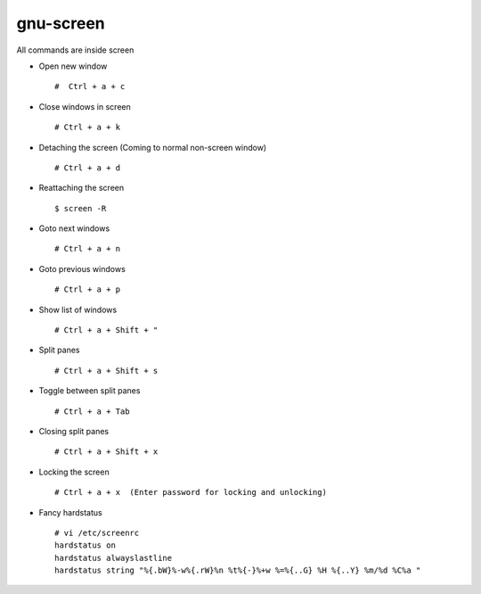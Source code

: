 gnu-screen
==========

All commands are inside screen 

* Open new window ::
        
        #  Ctrl + a + c 

* Close windows in screen :: 

	# Ctrl + a + k 

* Detaching the screen (Coming to normal non-screen window) :: 

	# Ctrl + a + d 

* Reattaching the screen :: 

	$ screen -R 

* Goto next windows :: 

	# Ctrl + a + n 

* Goto previous windows :: 
	
	# Ctrl + a + p 

* Show list of windows :: 

	# Ctrl + a + Shift + " 

* Split panes :: 
	
	# Ctrl + a + Shift + s 

* Toggle between split panes :: 

	# Ctrl + a + Tab 

* Closing split panes :: 

	# Ctrl + a + Shift + x 

* Locking the screen ::

	# Ctrl + a + x  (Enter password for locking and unlocking)

* Fancy hardstatus :: 
	
	# vi /etc/screenrc 
	hardstatus on
	hardstatus alwayslastline
	hardstatus string "%{.bW}%-w%{.rW}%n %t%{-}%+w %=%{..G} %H %{..Y} %m/%d %C%a "


